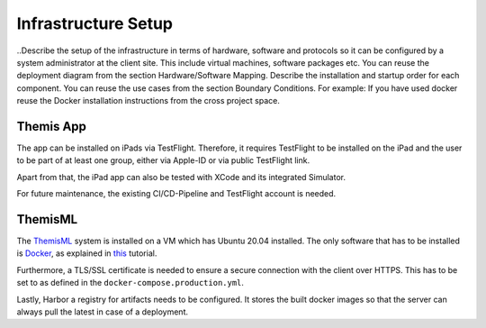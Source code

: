 Infrastructure Setup
===========================================

..Describe the setup of the infrastructure in terms of hardware, software and protocols so it can be configured by a system administrator at the client site. This include virtual machines, software packages etc. You can reuse the deployment diagram from the section Hardware/Software Mapping. Describe the installation and startup order for each component. You can reuse the use cases from the section Boundary Conditions. For example: If you have used docker reuse the Docker installation instructions from the cross project space.

*****
Themis App
*****

The app can be installed on iPads via TestFlight. Therefore, it requires TestFlight to be installed on the iPad and the user
to be part of at least one group, either via Apple-ID or via public TestFlight link.

Apart from that, the iPad app can also be tested with XCode and its integrated Simulator.

For future maintenance, the existing CI/CD-Pipeline and TestFlight account is needed.

*****
ThemisML
*****

The `ThemisML`_ system is installed on a VM which has Ubuntu 20.04 installed. The only software that has to be installed is
`Docker`_, as explained in `this`_ tutorial.

Furthermore, a TLS/SSL certificate is needed to ensure a secure connection with the client over HTTPS. This has to be set to
as defined in the ``docker-compose.production.yml``.

Lastly, Harbor a registry for artifacts needs to be configured. It stores the built docker images so that the server can
always pull the latest in case of a deployment.

.. links
.. _Themis: https://github.com/ls1intum/Themis-ML
.. _Docker: https://www.docker.com/
.. _this: https://docs.docker.com/engine/install/ubuntu/
.. _Harbor: https://harbor.ase.in.tum.de/